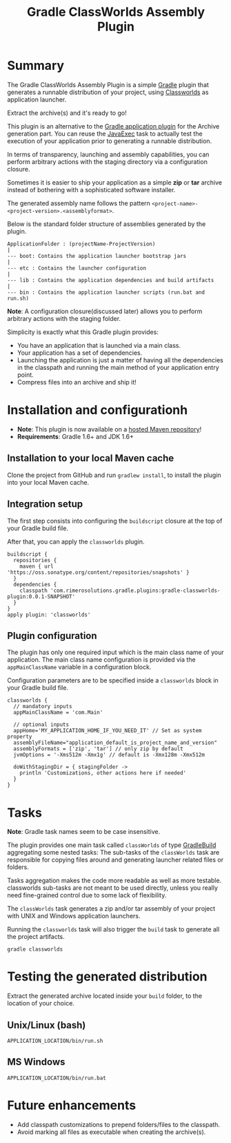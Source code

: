 #+TITLE: Gradle ClassWorlds Assembly Plugin


#+ATTR_HTML: title="travis-ci status page"
[[https://travis-ci.org/rimerosolutions/gradle-classworlds-plugin/][file:https://travis-ci.org/rimerosolutions/gradle-classworlds-plugin.png]]

* Summary

The Gradle ClassWorlds Assembly Plugin is a simple [[http://www.gradle.org/][Gradle]] plugin that generates a runnable distribution of your project, using [[http://classworlds.codehaus.org/launchusage.html][Classworlds]] as application launcher.

Extract the archive(s) and it's ready to go! 

This plugin is an alternative to the [[http://www.gradle.org/docs/current/userguide/application_plugin.html][Gradle application plugin]] for the Archive generation part.
You can reuse the [[http://www.gradle.org/docs/current/javadoc/org/gradle/api/tasks/JavaExec.html][JavaExec]] task to actually test the execution of your application prior to generating a runnable distribution. 

In terms of transparency, launching and assembly capabilities, you can perform arbitrary actions with the staging directory via a configuration closure.

Sometimes it is easier to ship your application as a simple *zip* or *tar* archive instead of bothering with a sophisticated software installer.

The generated assembly name follows the pattern =<project-name>-<project-version>.<assemblyformat>=.

Below is the standard folder structure of assemblies generated by the plugin.

: ApplicationFolder : (projectName-ProjectVersion)
: |
: --- boot: Contains the application launcher bootstrap jars
: |
: --- etc : Contains the launcher configuration
: |
: --- lib : Contains the application dependencies and build artifacts
: |
: --- bin : Contains the application launcher scripts (run.bat and run.sh)

*Note*: A configuration closure(discussed later) allows you to perform arbitrary actions with the staging folder.

Simplicity is exactly what this Gradle plugin provides:
 - You have an application that is launched via a main class.
 - Your application has a set of dependencies.
 - Launching the application is just a matter of having all the dependencies in the classpath and running the main method of your application entry point.
 - Compress files into an archive and ship it!

* Installation and configurationh
 - *Note*: This plugin is now available on a [[https://oss.sonatype.org/content/repositories/snapshots/com/rimerosolutions/gradle/plugins/gradle-classworlds-plugin/][hosted Maven repository]]!
 - *Requirements*: Gradle 1.6+ and JDK 1.6+

** Installation to your local Maven cache

Clone the project from GitHub and run =gradlew install=, to install the plugin into your local Maven cache.

** Integration setup

The first step consists into configuring the =buildscript= closure at the top of your Gradle build file. 

After that, you can apply the =classworlds= plugin.

 : buildscript {
 :   repositories {
 :     maven { url 'https://oss.sonatype.org/content/repositories/snapshots' }
 :   }
 :   dependencies {
 :     classpath 'com.rimerosolutions.gradle.plugins:gradle-classworlds-plugin:0.0.1-SNAPSHOT'
 :   }
 : }
 : apply plugin: 'classworlds'

** Plugin configuration
The plugin has only one required input which is the main class name of your application.
The main class name configuration is provided via the =appMainClassName= variable in a configuration block.

Configuration parameters are to be specified inside a =classworlds= block in your Gradle build file.
: classworlds {
:   // mandatory inputs
:   appMainClassName = 'com.Main'
:
:   // optional inputs
:   appHome='MY_APPLICATION_HOME_IF_YOU_NEED_IT' // Set as system property
:   assemblyFileName="application_default_is_project_name_and_version"
:   assemblyFormats = ['zip', 'tar'] // only zip by default
:   jvmOptions = '-Xms512m -Xmx1g' // default is -Xmx128m -Xmx512m
:
:   doWithStagingDir = { stagingFolder ->
:     println 'Customizations, other actions here if needed'
:   }
: }

* Tasks
*Note*: Gradle task names seem to be case insensitive.

The plugin provides one main task called =classWorlds= of type [[http://www.gradle.org/docs/current/dsl/org.gradle.api.tasks.GradleBuild.html][GradleBuild]] aggregating some nested tasks:
The sub-tasks of the =classWorlds= task are responsible for copying files around and generating launcher related files or folders.
 
Tasks aggregation makes the code more readable as well as more testable. classworlds sub-tasks are not meant to be used directly,
unless you really need fine-grained control due to some lack of flexibility.

The =classWorlds= task generates a zip and/or tar assembly of your project with UNIX and Windows application launchers.

Running the =classworlds= task will also trigger the =build= task to generate all the project artifacts.
 : gradle classworlds

* Testing the generated distribution
Extract the generated archive located inside your =build= folder, to the location of your choice.

** Unix/Linux (bash)
: APPLICATION_LOCATION/bin/run.sh

** MS Windows
: APPLICATION_LOCATION/bin/run.bat

* Future enhancements
 - Add classpath customizations to prepend folders/files to the classpath.
 - Avoid marking all files as executable when creating the archive(s).
